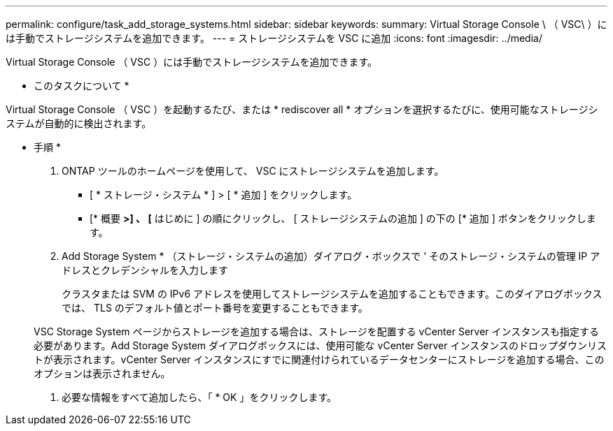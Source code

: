 ---
permalink: configure/task_add_storage_systems.html 
sidebar: sidebar 
keywords:  
summary: Virtual Storage Console \ （ VSC\ ）には手動でストレージシステムを追加できます。 
---
= ストレージシステムを VSC に追加
:icons: font
:imagesdir: ../media/


[role="lead"]
Virtual Storage Console （ VSC ）には手動でストレージシステムを追加できます。

* このタスクについて *

Virtual Storage Console （ VSC ）を起動するたび、または * rediscover all * オプションを選択するたびに、使用可能なストレージシステムが自動的に検出されます。

* 手順 *

. ONTAP ツールのホームページを使用して、 VSC にストレージシステムを追加します。
+
** [ * ストレージ・システム * ] > [ * 追加 ] をクリックします。
** [* 概要 *>] 、 [* はじめに ] の順にクリックし、 [ ストレージシステムの追加 ] の下の [* 追加 ] ボタンをクリックします。


. Add Storage System * （ストレージ・システムの追加）ダイアログ・ボックスで ' そのストレージ・システムの管理 IP アドレスとクレデンシャルを入力します
+
クラスタまたは SVM の IPv6 アドレスを使用してストレージシステムを追加することもできます。このダイアログボックスでは、 TLS のデフォルト値とポート番号を変更することもできます。

+
VSC Storage System ページからストレージを追加する場合は、ストレージを配置する vCenter Server インスタンスも指定する必要があります。Add Storage System ダイアログボックスには、使用可能な vCenter Server インスタンスのドロップダウンリストが表示されます。vCenter Server インスタンスにすでに関連付けられているデータセンターにストレージを追加する場合、このオプションは表示されません。

. 必要な情報をすべて追加したら、「 * OK 」をクリックします。

